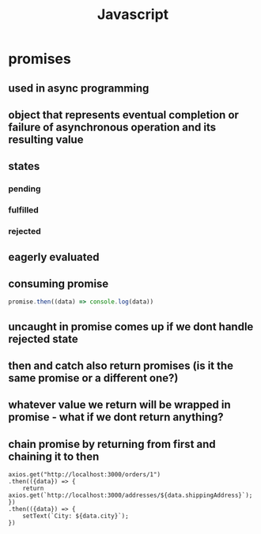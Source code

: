 #+title: Javascript
* promises
** used in async programming
** object that represents eventual completion or failure of asynchronous operation and its resulting value
** states
*** pending
*** fulfilled
*** rejected
** eagerly evaluated
** consuming promise
#+begin_src javascript
promise.then((data) => console.log(data))
#+end_src
** uncaught in promise comes up if we dont handle rejected state
** then and catch also return promises (is it the same promise or a different one?)
** whatever value we return will be wrapped in promise - what if we dont return anything?
** chain promise by returning from first and chaining it to then
#+begin_src
    axios.get("http://localhost:3000/orders/1")
    .then(({data}) => {
        return axios.get(`http://localhost:3000/addresses/${data.shippingAddress}`);
    })
    .then(({data}) => {
        setText(`City: ${data.city}`);
    })
#+end_src
